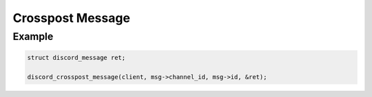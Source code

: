 ..
  Most of our documentation is generated from our source code comments,
    please head to github.com/Cogmasters/concord if you want to contribute!

  The following files contains the documentation used to generate this page: 
  - discord.h (for public datatypes)
  - discord-internal.h (for private datatypes)
  - specs/discord/ (for generated datatypes)

=================
Crosspost Message
=================

.. doxygenfunction:: discord_crosspost_message

Example
-------

.. code:: c

   struct discord_message ret;
   
   discord_crosspost_message(client, msg->channel_id, msg->id, &ret);
